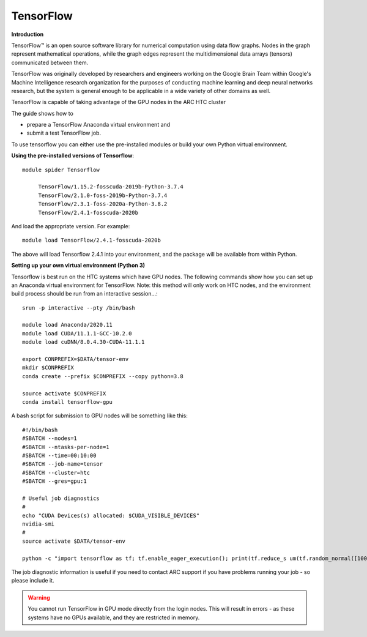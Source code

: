 TensorFlow
----------

**Introduction**

TensorFlow™ is an open source software library for numerical computation using data flow graphs. Nodes in the graph represent mathematical operations, 
while the graph edges represent the multidimensional data arrays (tensors) communicated between them.

TensorFlow was originally developed by researchers and engineers working on the Google Brain Team within Google's Machine Intelligence research organization
for the purposes of conducting machine learning and deep neural networks research, but the system is general enough to be applicable in a wide variety of other
domains as well.

TensorFlow is capable of taking advantage of the GPU nodes in the ARC HTC cluster

The guide shows how to

- prepare a TensorFlow Anaconda virtual environment and
- submit a test TensorFlow job.

To use tensorflow you can either use the pre-installed modules or build your own Python virtual environment.

**Using the pre-installed versions of Tensorflow**:: 

   module spider Tensorflow 

        TensorFlow/1.15.2-fosscuda-2019b-Python-3.7.4
        TensorFlow/2.1.0-foss-2019b-Python-3.7.4
        TensorFlow/2.3.1-foss-2020a-Python-3.8.2
        TensorFlow/2.4.1-fosscuda-2020b

And load the appropriate version. For example:: 

        module load TensorFlow/2.4.1-fosscuda-2020b

The above will load Tensorflow 2.4.1 into your environment, and the package will be available from within Python.

**Setting up your own virtual environment (Python 3)**

Tensorflow is best run on the HTC systems which have GPU nodes. The following commands show how you can set up an Anaconda virtual environment
for TensorFlow. Note: this method will only work on HTC nodes, and the environment build process should be run from an interactive session...::

  srun -p interactive --pty /bin/bash

  module load Anaconda/2020.11
  module load CUDA/11.1.1-GCC-10.2.0
  module load cuDNN/8.0.4.30-CUDA-11.1.1

  export CONPREFIX=$DATA/tensor-env
  mkdir $CONPREFIX 
  conda create --prefix $CONPREFIX --copy python=3.8

  source activate $CONPREFIX
  conda install tensorflow-gpu
 

A bash script for submission to GPU nodes will be something like this::

  #!/bin/bash
  #SBATCH --nodes=1
  #SBATCH --ntasks-per-node=1
  #SBATCH --time=00:10:00
  #SBATCH --job-name=tensor
  #SBATCH --cluster=htc
  #SBATCH --gres=gpu:1

  # Useful job diagnostics
  #
  echo "CUDA Devices(s) allocated: $CUDA_VISIBLE_DEVICES"
  nvidia-smi
  #
  source activate $DATA/tensor-env

  python -c "import tensorflow as tf; tf.enable_eager_execution(); print(tf.reduce_s um(tf.random_normal([1000, 1000])))"

The job diagnostic information is useful if you need to contact ARC support if you have problems running your job - so please include it.

.. warning::
    You cannot run TensorFlow in GPU mode directly from the login nodes. This will result in errors - as these systems have no GPUs available, and they are restricted     in memory.
  
  
